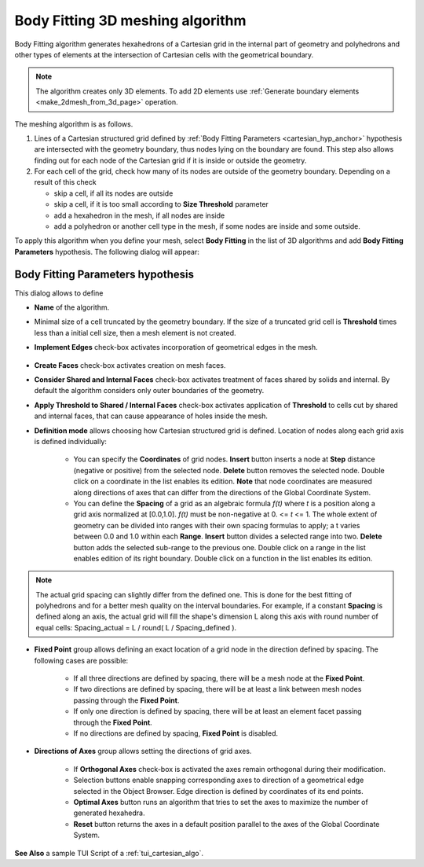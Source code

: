 .. _cartesian_algo_page:

*********************************
Body Fitting 3D meshing algorithm
*********************************

Body Fitting algorithm generates hexahedrons of a Cartesian grid in
the internal part of geometry and polyhedrons and other types of
elements at the intersection of Cartesian cells with the geometrical
boundary.

.. image:: ../images/cartesian3D_sphere.png 
	:align: center

.. centered::
	A sphere meshed by Body Fitting algorithm

.. note:: The algorithm creates only 3D elements. To add 2D elements use :ref:`Generate boundary elements <make_2dmesh_from_3d_page>` operation.

The meshing algorithm is as follows.

#. Lines of a Cartesian structured grid defined by :ref:`Body Fitting Parameters <cartesian_hyp_anchor>` hypothesis are intersected with the geometry boundary, thus nodes lying on the boundary are found. This step also allows finding out for each node of the Cartesian grid if it is inside or outside the geometry. 
#. For each cell of the grid, check how many of its nodes are outside of the geometry boundary. Depending on a result of this check

   * skip a cell, if all its nodes are outside 
   * skip a cell, if it is too small according to **Size Threshold** parameter
   * add a hexahedron in the mesh, if all nodes are inside 
   * add a polyhedron or another cell type in the mesh, if some nodes are inside and some outside.  

To apply this algorithm when you define your mesh, select **Body Fitting** in the list of 3D algorithms and add **Body Fitting  Parameters** hypothesis. The following dialog will appear:

.. _cartesian_hyp_anchor:

Body Fitting Parameters hypothesis
##################################

.. image:: ../images/cartesian3D_hyp.png 
	:align: center

.. centered::
	Body Fitting Parameters hypothesis dialog

This dialog allows to define

* **Name** of the algorithm. 
* Minimal size of a cell truncated by the geometry boundary. If the size of a truncated grid cell is **Threshold** times less than a initial cell size, then a mesh element is not created. 
* **Implement Edges** check-box activates incorporation of geometrical edges in the mesh.
  
	.. image:: ../images/cartesian_implement_edge.png 
		:align: center

	.. centered::
		Implement Edges switched off to the left and on to the right

* **Create Faces** check-box activates creation on mesh faces.
* **Consider Shared and Internal Faces** check-box activates treatment of faces shared by solids and internal. By default the algorithm considers only outer boundaries of the geometry.
* **Apply Threshold to Shared / Internal Faces** check-box activates application of **Threshold** to cells cut by shared and internal faces, that can cause appearance of holes inside the mesh.
* **Definition mode** allows choosing how Cartesian structured grid is defined. Location of nodes along each grid axis is defined individually:
    
	* You can specify the **Coordinates** of grid nodes. **Insert** button inserts a node at **Step** distance (negative or positive) from the selected node. **Delete** button removes the selected node. Double click on a coordinate in the list enables its edition. **Note** that node coordinates are measured along directions of axes that can differ from the directions of the Global Coordinate System.
	* You can define the **Spacing** of a grid as an algebraic formula *f(t)* where *t* is a position along a grid axis normalized at [0.0,1.0]. *f(t)* must be non-negative at 0. <= *t* <= 1. The whole extent of geometry can be divided into ranges with their own spacing formulas to apply; a t varies between 0.0 and 1.0 within each **Range**. **Insert** button divides a selected range into two. **Delete** button adds the selected sub-range to the previous one. Double click on a range in the list enables edition of its right boundary. Double click on a function in the list enables its edition.

.. note:: The actual grid spacing can slightly differ from the defined one. This is done for the best fitting of polyhedrons and for a better mesh quality on the interval boundaries. For example, if a constant **Spacing** is defined along an axis, the actual grid will fill the shape's dimension L along this axis with round number of equal cells: Spacing_actual = L / round( L / Spacing_defined ).
  
* **Fixed Point** group allows defining an exact location of a grid node in the direction defined by spacing. The following cases are possible:
   
	* If all three directions are defined by spacing, there will be a mesh node at the **Fixed Point**. 
	* If two directions are defined by spacing, there will be at least a link between mesh nodes passing through the **Fixed Point**. 
	* If only one direction is defined by spacing, there will be at least an element facet passing through the **Fixed Point**.
	* If no directions are defined by spacing, **Fixed Point** is disabled.
	
* **Directions of Axes** group allows setting the directions of grid axes.
   
	* If **Orthogonal Axes** check-box is activated the axes remain orthogonal during their modification. 
	* Selection buttons enable snapping corresponding axes to direction of a geometrical edge selected in the Object Browser. Edge direction is defined by coordinates of its end points.
	* **Optimal Axes** button runs an algorithm that tries to set the axes to maximize the number of generated hexahedra.
	* **Reset** button returns the axes in a default position parallel to the axes of the Global Coordinate System. 
  
  
 

**See Also** a sample TUI Script of a :ref:`tui_cartesian_algo`.


